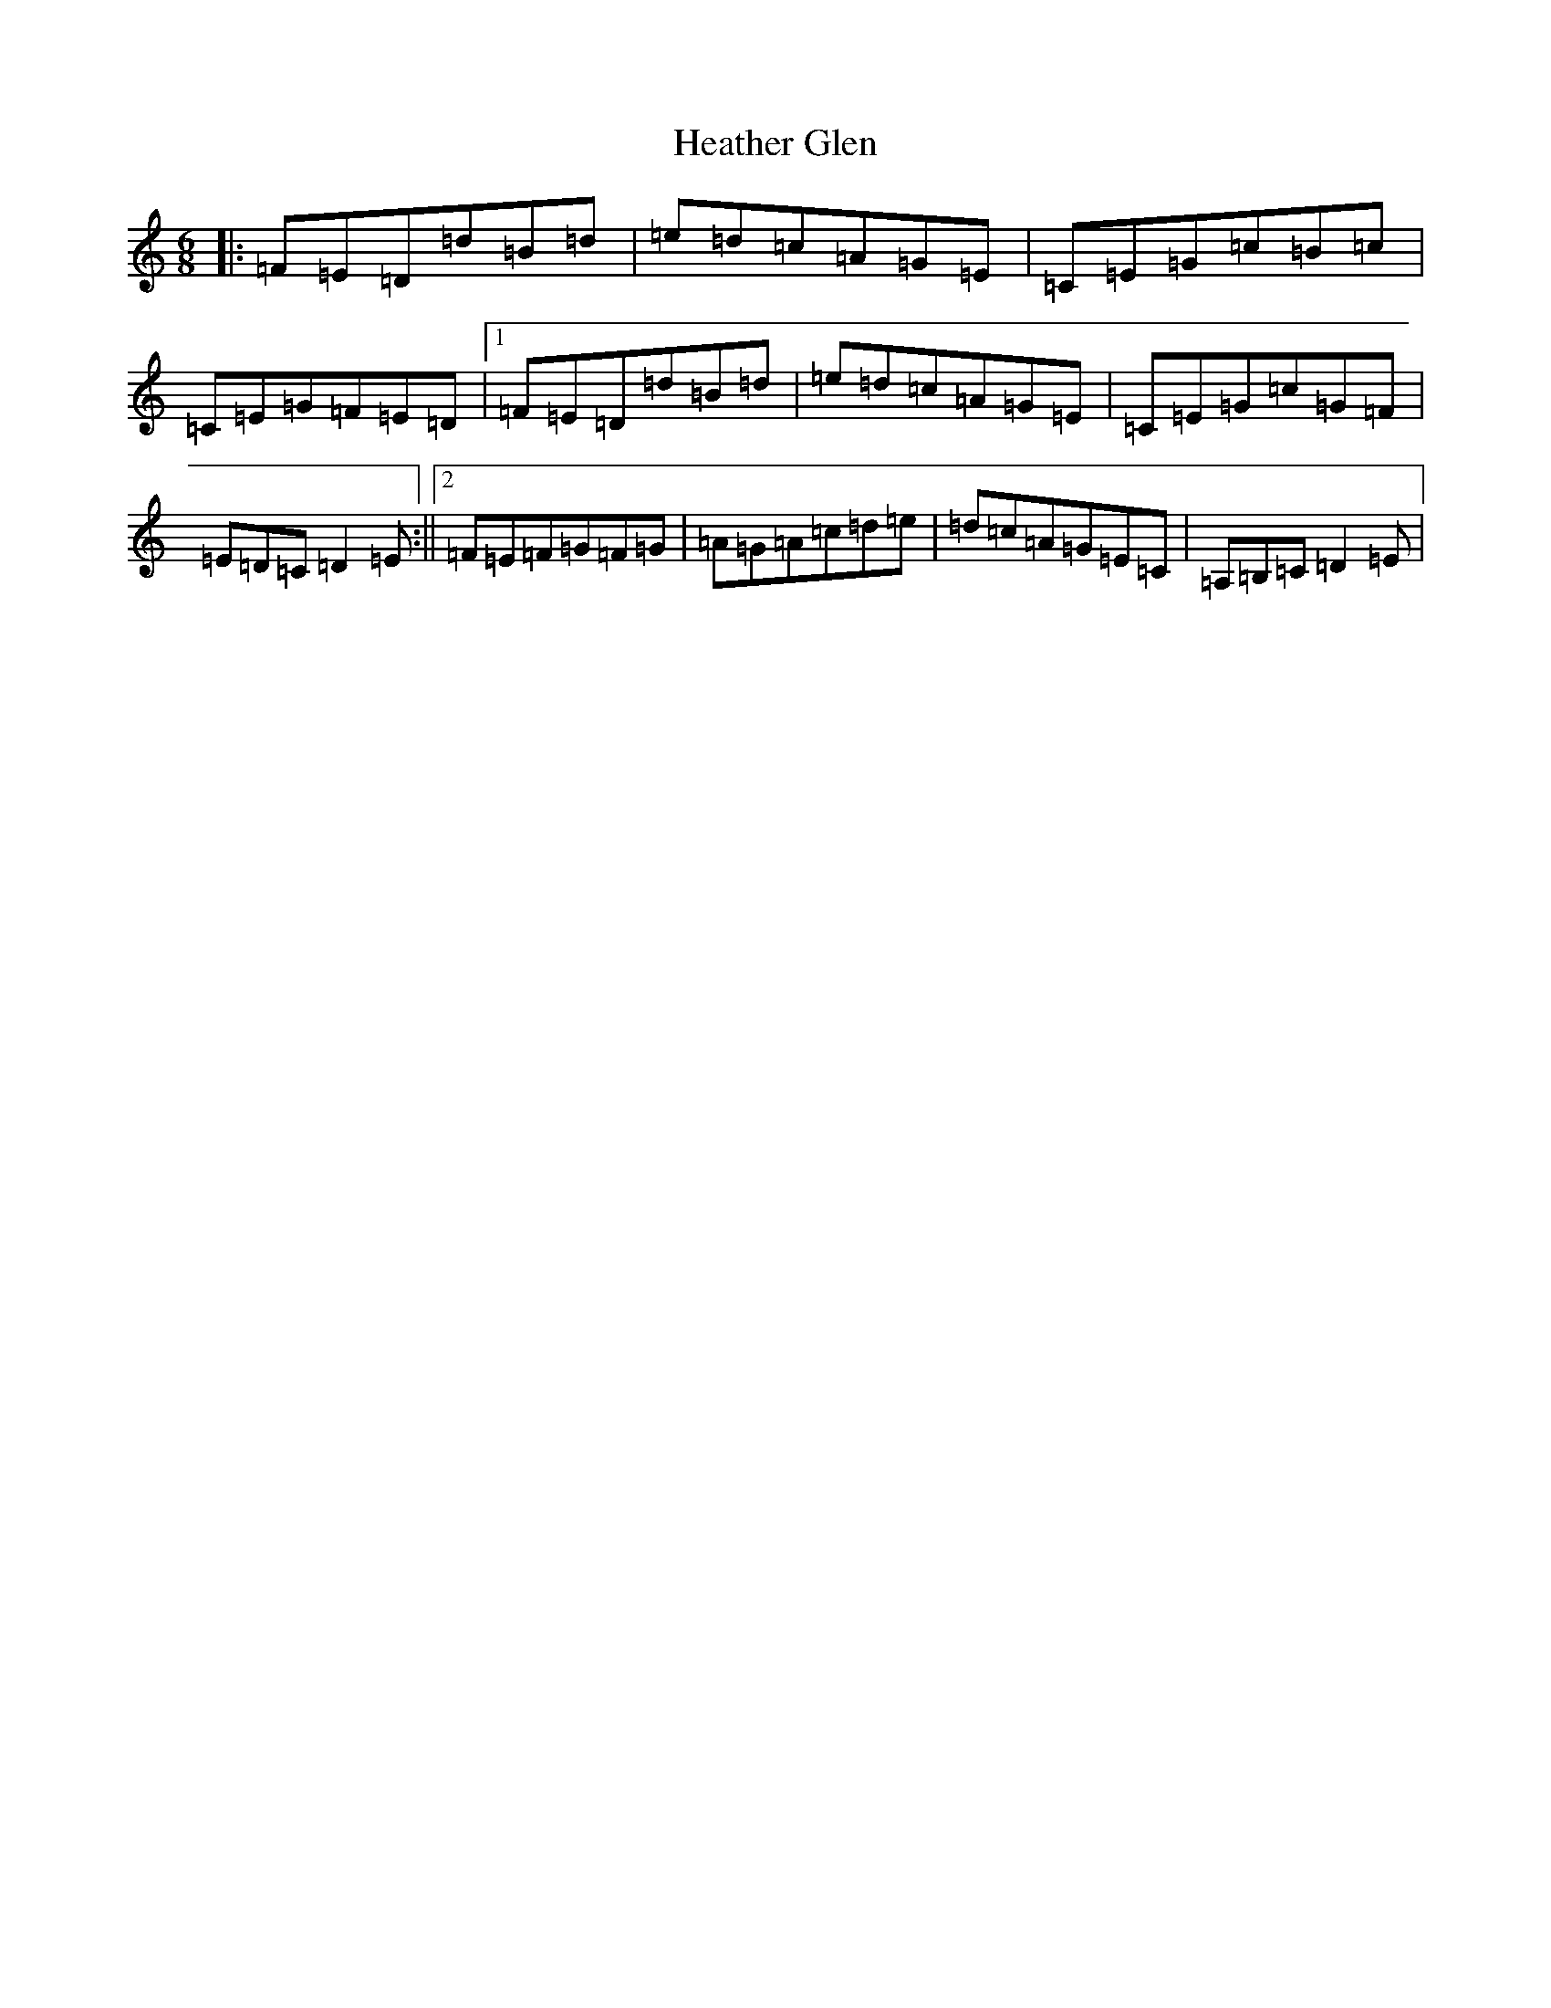 X: 3327
T: Heather Glen
S: https://thesession.org/tunes/15712#setting29521
Z: D Major
R: hornpipe
M:6/8
L:1/8
K: C Major
|:=F=E=D=d=B=d|=e=d=c=A=G=E|=C=E=G=c=B=c|=C=E=G=F=E=D|1=F=E=D=d=B=d|=e=d=c=A=G=E|=C=E=G=c=G=F|=E=D=C=D2=E:||2=F=E=F=G=F=G|=A=G=A=c=d=e|=d=c=A=G=E=C|=A,=B,=C=D2=E|